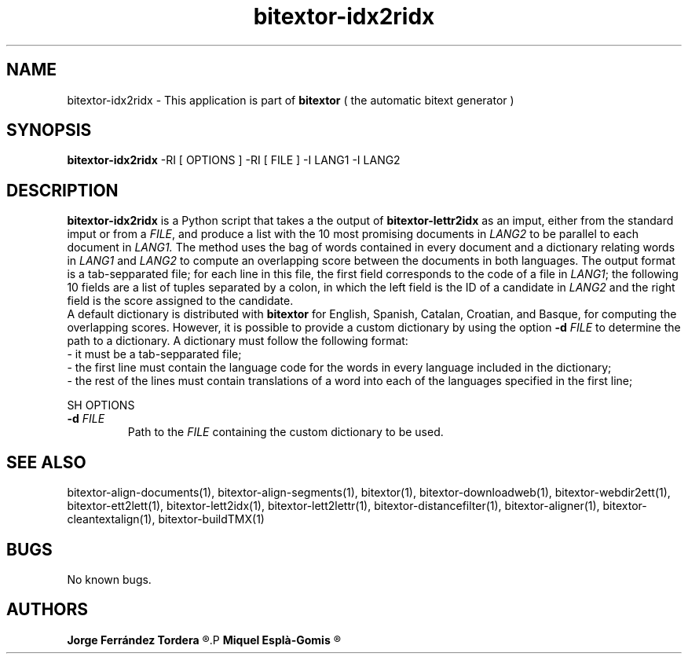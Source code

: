 .\" Manpage for bitextor-idx2ridx.
.\" Contact jferrandez@prompsit.com or mespla@dlsi.ua.es to correct errors or typos.
.TH bitextor-idx2ridx 1 "09 Sep 2013" "bitextor v4.0" "bitextor man pages"
.SH NAME
bitextor-idx2ridx \- This application is part of
.B bitextor
( the automatic bitext generator )

.SH SYNOPSIS
.B bitextor-idx2ridx
-RI [ OPTIONS ]
-RI [ FILE ]
-I LANG1
-I LANG2

.SH DESCRIPTION
.B bitextor-idx2ridx
is a Python script that takes a the output of
.B bitextor-lettr2idx
as an imput, either from the standard imput or from a 
.IR FILE ,
and produce a list with the 10 most promising documents in
.I LANG2
to be parallel to each document in
.IR LANG1.
The method uses the bag of words contained in every document and a dictionary
relating words in 
.I LANG1
and
.I LANG2
to compute an overlapping score between the documents in both languages.
The output format is a tab-sepparated file; for each line in this file,
the first field corresponds to the code of a file in
.IR LANG1 ;
the following 10 fields are a list of tuples separated by a colon, in which
the left field is the ID of a candidate in
.I LANG2
and the right field is the score assigned to the candidate.
.br
A default dictionary is distributed with
.B bitextor
for English, Spanish, Catalan, Croatian, and Basque, for computing the overlapping
scores. However, it is possible to provide a custom dictionary by using the option
.BI -d " FILE"
to determine the path to a dictionary. A dictionary must follow the following format:
.br
- it must be a tab-sepparated file;
.br
- the first line must contain the language code for the words in every language included in the dictionary;
.br
- the rest of the lines must contain translations of a word into each of the languages specified in the first line;

SH OPTIONS
.TP
.BI \-d " FILE"
Path to the
.I FILE
containing the custom dictionary to be used.

.SH SEE ALSO
bitextor-align-documents(1), bitextor-align-segments(1), bitextor(1),
bitextor-downloadweb(1), bitextor-webdir2ett(1), bitextor-ett2lett(1),
bitextor-lett2idx(1), bitextor-lett2lettr(1), bitextor-distancefilter(1),
bitextor-aligner(1), bitextor-cleantextalign(1), bitextor-buildTMX(1)

.SH BUGS
No known bugs.

.SH AUTHORS
.PD 0
.B Jorge Ferrández Tordera
.R <jferrandez@prompsit.com>
.P
.B Miquel Esplà-Gomis
.R <mespla@dlsi.ua.es>
